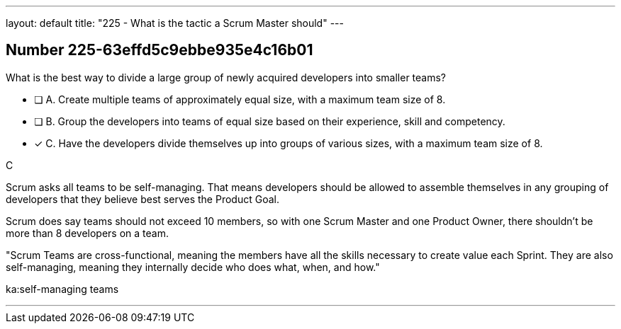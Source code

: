 ---
layout: default 
title: "225 - What is the tactic a Scrum Master should"
---


[.question]
== Number 225-63effd5c9ebbe935e4c16b01

****

[.query]
What is the best way to divide a large group of newly acquired developers into smaller teams?

[.list]
* [ ] A. Create multiple teams of approximately equal size, with a maximum team size of 8.
* [ ] B. Group the developers into teams of equal size based on their experience, skill and competency.
* [*] C. Have the developers divide themselves up into groups of various sizes, with a maximum team size of 8.
****

[.answer]
C

[.explanation]
Scrum asks all teams to be self-managing. That means developers should be allowed to assemble themselves in any grouping of developers that they believe best serves the Product Goal.

Scrum does say teams should not exceed 10 members, so with one Scrum Master and one Product Owner, there shouldn't be more than 8 developers on a team.

"Scrum Teams are cross-functional, meaning the members have all the skills necessary to create value each Sprint. They are also self-managing, meaning they internally decide who does what, when, and how."

[.ka]
ka:self-managing teams

'''


